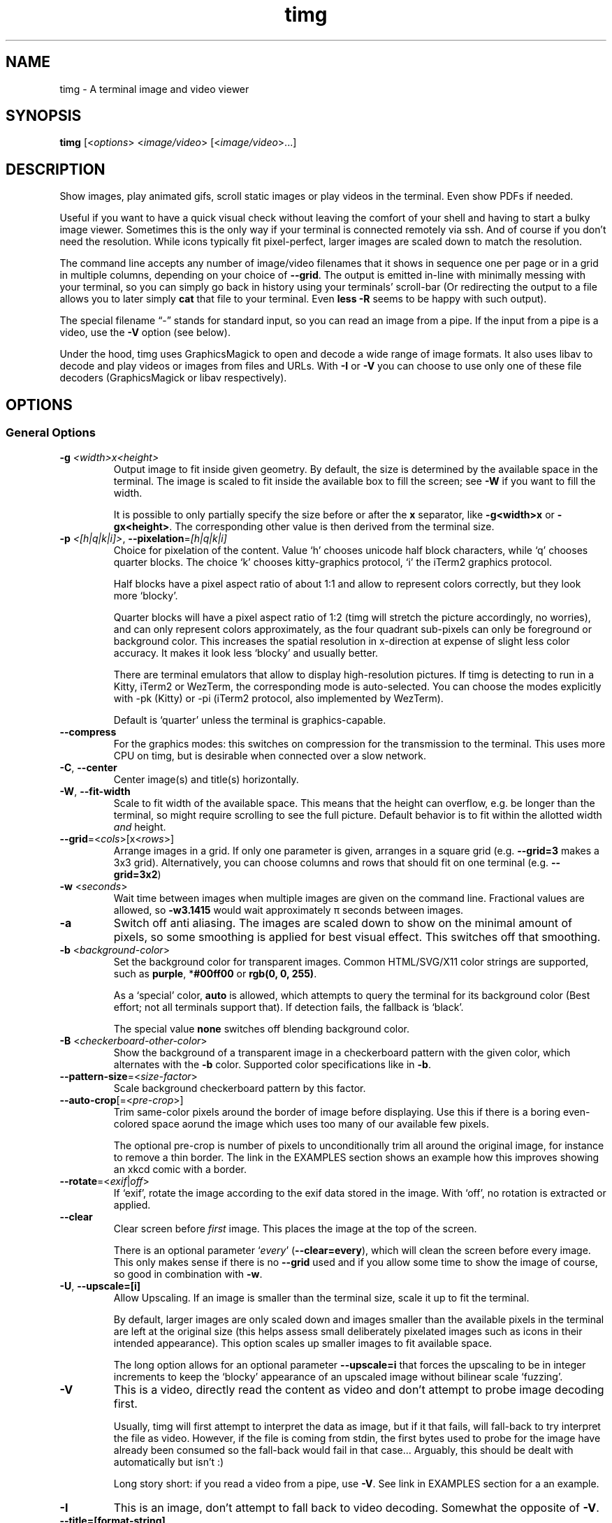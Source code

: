 .\" Automatically generated by Pandoc 2.9.2.1
.\"
.TH "timg" "1" "Feb 2021" "" ""
.hy
.SH NAME
.PP
timg - A terminal image and video viewer
.SH SYNOPSIS
.PP
\f[B]timg\f[R] [<\f[I]options\f[R]> <\f[I]image/video\f[R]>
[<\f[I]image/video\f[R]>\&...]
.SH DESCRIPTION
.PP
Show images, play animated gifs, scroll static images or play videos in
the terminal.
Even show PDFs if needed.
.PP
Useful if you want to have a quick visual check without leaving the
comfort of your shell and having to start a bulky image viewer.
Sometimes this is the only way if your terminal is connected remotely
via ssh.
And of course if you don\[cq]t need the resolution.
While icons typically fit pixel-perfect, larger images are scaled down
to match the resolution.
.PP
The command line accepts any number of image/video filenames that it
shows in sequence one per page or in a grid in multiple columns,
depending on your choice of \f[B]--grid\f[R].
The output is emitted in-line with minimally messing with your terminal,
so you can simply go back in history using your terminals\[cq]
scroll-bar (Or redirecting the output to a file allows you to later
simply \f[B]cat\f[R] that file to your terminal.
Even \f[B]less -R\f[R] seems to be happy with such output).
.PP
The special filename \[lq]-\[rq] stands for standard input, so you can
read an image from a pipe.
If the input from a pipe is a video, use the \f[B]-V\f[R] option (see
below).
.PP
Under the hood, timg uses GraphicsMagick to open and decode a wide range
of image formats.
It also uses libav to decode and play videos or images from files and
URLs.
With \f[B]-I\f[R] or \f[B]-V\f[R] you can choose to use only one of
these file decoders (GraphicsMagick or libav respectively).
.SH OPTIONS
.SS General Options
.TP
\f[B]-g\f[R] \f[I]<width>x<height>\f[R]
Output image to fit inside given geometry.
By default, the size is determined by the available space in the
terminal.
The image is scaled to fit inside the available box to fill the screen;
see \f[B]-W\f[R] if you want to fill the width.
.RS
.PP
It is possible to only partially specify the size before or after the
\f[B]x\f[R] separator, like \f[B]-g<width>x\f[R] or
\f[B]-gx<height>\f[R].
The corresponding other value is then derived from the terminal size.
.RE
.TP
\f[B]-p\f[R] \f[I]<[h|q|k|i]>\f[R], \f[B]--pixelation\f[R]=\f[I][h|q|k|i]\f[R]
Choice for pixelation of the content.
Value `h' chooses unicode half block characters, while `q' chooses
quarter blocks.
The choice `k' chooses kitty-graphics protocol, `i' the iTerm2 graphics
protocol.
.RS
.PP
Half blocks have a pixel aspect ratio of about 1:1 and allow to
represent colors correctly, but they look more `blocky'.
.PP
Quarter blocks will have a pixel aspect ratio of 1:2 (timg will stretch
the picture accordingly, no worries), and can only represent colors
approximately, as the four quadrant sub-pixels can only be foreground or
background color.
This increases the spatial resolution in x-direction at expense of
slight less color accuracy.
It makes it look less `blocky' and usually better.
.PP
There are terminal emulators that allow to display high-resolution
pictures.
If timg is detecting to run in a Kitty, iTerm2 or WezTerm, the
corresponding mode is auto-selected.
You can choose the modes explicitly with -pk (Kitty) or -pi (iTerm2
protocol, also implemented by WezTerm).
.PP
Default is `quarter' unless the terminal is graphics-capable.
.RE
.TP
\f[B]--compress\f[R]
For the graphics modes: this switches on compression for the
transmission to the terminal.
This uses more CPU on timg, but is desirable when connected over a slow
network.
.TP
\f[B]-C\f[R], \f[B]--center\f[R]
Center image(s) and title(s) horizontally.
.TP
\f[B]-W\f[R], \f[B]--fit-width\f[R]
Scale to fit width of the available space.
This means that the height can overflow, e.g.\ be longer than the
terminal, so might require scrolling to see the full picture.
Default behavior is to fit within the allotted width \f[I]and\f[R]
height.
.TP
\f[B]--grid\f[R]=<\f[I]cols\f[R]>[x<\f[I]rows\f[R]>]
Arrange images in a grid.
If only one parameter is given, arranges in a square grid
(e.g.\ \f[B]--grid=3\f[R] makes a 3x3 grid).
Alternatively, you can choose columns and rows that should fit on one
terminal (e.g.\ \f[B]--grid=3x2\f[R])
.TP
\f[B]-w\f[R] <\f[I]seconds\f[R]>
Wait time between images when multiple images are given on the command
line.
Fractional values are allowed, so \f[B]-w3.1415\f[R] would wait
approximately \[*p] seconds between images.
.TP
\f[B]-a\f[R]
Switch off anti aliasing.
The images are scaled down to show on the minimal amount of pixels, so
some smoothing is applied for best visual effect.
This switches off that smoothing.
.TP
\f[B]-b\f[R] <\f[I]background-color\f[R]>
Set the background color for transparent images.
Common HTML/SVG/X11 color strings are supported, such as
\f[B]purple\f[R], *\f[B]#00ff00\f[R] or \f[B]rgb(0, 0, 255)\f[R].
.RS
.PP
As a `special' color, \f[B]auto\f[R] is allowed, which attempts to query
the terminal for its background color (Best effort; not all terminals
support that).
If detection fails, the fallback is `black'.
.PP
The special value \f[B]none\f[R] switches off blending background color.
.RE
.TP
\f[B]-B\f[R] <\f[I]checkerboard-other-color\f[R]>
Show the background of a transparent image in a checkerboard pattern
with the given color, which alternates with the \f[B]-b\f[R] color.
Supported color specifications like in \f[B]-b\f[R].
.TP
\f[B]--pattern-size\f[R]=<\f[I]size-factor\f[R]>
Scale background checkerboard pattern by this factor.
.TP
\f[B]--auto-crop\f[R][=<\f[I]pre-crop\f[R]>]
Trim same-color pixels around the border of image before displaying.
Use this if there is a boring even-colored space aorund the image which
uses too many of our available few pixels.
.RS
.PP
The optional pre-crop is number of pixels to unconditionally trim all
around the original image, for instance to remove a thin border.
The link in the EXAMPLES section shows an example how this improves
showing an xkcd comic with a border.
.RE
.TP
\f[B]--rotate\f[R]=<\f[I]exif\f[R]|\f[I]off\f[R]>
If `exif', rotate the image according to the exif data stored in the
image.
With `off', no rotation is extracted or applied.
.TP
\f[B]--clear\f[R]
Clear screen before \f[I]first\f[R] image.
This places the image at the top of the screen.
.RS
.PP
There is an optional parameter `\f[I]every\f[R]'
(\f[B]--clear=every\f[R]), which will clean the screen before every
image.
This only makes sense if there is no \f[B]--grid\f[R] used and if you
allow some time to show the image of course, so good in combination with
\f[B]-w\f[R].
.RE
.TP
\f[B]-U\f[R], \f[B]--upscale=[i]\f[R]
Allow Upscaling.
If an image is smaller than the terminal size, scale it up to fit the
terminal.
.RS
.PP
By default, larger images are only scaled down and images smaller than
the available pixels in the terminal are left at the original size (this
helps assess small deliberately pixelated images such as icons in their
intended appearance).
This option scales up smaller images to fit available space.
.PP
The long option allows for an optional parameter \f[B]--upscale=i\f[R]
that forces the upscaling to be in integer increments to keep the
`blocky' appearance of an upscaled image without bilinear scale
`fuzzing'.
.RE
.TP
\f[B]-V\f[R]
This is a video, directly read the content as video and don\[cq]t
attempt to probe image decoding first.
.RS
.PP
Usually, timg will first attempt to interpret the data as image, but if
it that fails, will fall-back to try interpret the file as video.
However, if the file is coming from stdin, the first bytes used to probe
for the image have already been consumed so the fall-back would fail in
that case\&... Arguably, this should be dealt with automatically but
isn\[cq]t :)
.PP
Long story short: if you read a video from a pipe, use \f[B]-V\f[R].
See link in EXAMPLES section for a an example.
.RE
.TP
\f[B]-I\f[R]
This is an image, don\[cq]t attempt to fall back to video decoding.
Somewhat the opposite of \f[B]-V\f[R].
.TP
\f[B]--title=[format-string]\f[R]
Print title above each image.
It is possible to customize the title by giving a format string.
In this string, the following format specifiers are expanded:
.RS
.IP \[bu] 2
\f[C]%f\f[R] = full filename
.IP \[bu] 2
\f[C]%b\f[R] = basename (filename without path)
.IP \[bu] 2
\f[C]%w\f[R] = image width
.IP \[bu] 2
\f[C]%h\f[R] = image height
.IP \[bu] 2
\f[C]%D\f[R] = internal decoder used (image, video, \&...)
.PP
If no format string is given, this is just the filename (\f[C]%f\f[R])
or, if set, what is provided in the \f[C]TIMG_DEFAULT_TITLE\f[R]
environment variable.
.RE
.TP
\f[B]-F\f[R]
Behaves like \[en]title=\[dq]%f\[dq], i.e.\ the filename is printed as
title (or, if set, the \f[C]TIMG_DEFAULT_TITLE\f[R] environment
variable).
.TP
\f[B]-f\f[R] <\f[I]filelist-file\f[R]>
Read a list of image filenames to show from this file.
The list needs to be newline separated.
This option can be supplied multiple times in which case it appends to
the end of the list of images to show.
If there are also filenames on the command line, they will be shown at
the very end.
.RS
.PP
Absolute filenames in the list are used as-is, relative filenames are
resolved relative to the filelist-file itself.
.RE
.TP
\f[B]-o\f[R] <\f[I]outfile\f[R]>
Write terminal image to given filename instead of stdout.
.TP
\f[B]-E\f[R]
Don\[cq]t hide the cursor while showing images.
.TP
\f[B]--threads\f[R]=<\f[I]n\f[R]>
Run image decoding in parallel with n threads.
By default, half the reported CPU-cores are used.
.TP
\f[B]--color8\f[R]
Use 8 bit color mode for terminals that don\[cq]t support 24 bit color
(only shows 6x6x6 = 216 distinct colors instead of 256x256x256 =
16777216).
.TP
\f[B]--version\f[R]
Print version and exit.
.TP
\f[B]-h\f[R], \f[B]--help\f[R]
Print command line option help and exit.
.SS For Animations, Scrolling, or Video
.PP
Usually, animations are shown in full in an infinite loop.
These options limit infinity.
.TP
\f[B]-t\f[R]<\f[I]seconds\f[R]>
Stop an animation after these number of seconds.
Fractional values are allowed.
.TP
\f[B]--loops\f[R]=<\f[I]num\f[R]>
Number of loops through a fully cycle of an animation or video.
A value of \f[I]-1\f[R] stands for `forever'.
.RS
.PP
If \f[I]not\f[R] set, videos loop once, animated images forever unless
there is more than one file to show.
If there are multiple files on the command line, animated images are
only shown once if \f[B]--loops\f[R] is not set to prevent the output
get stuck on the first animation.
.RE
.TP
\f[B]--frames\f[R]=<\f[I]frame-count\f[R]>
Only render the first \f[I]frame-count\f[R] frames in an animation or
video.
If frame-count is set to 1, the output behaves like a static image.
.SS Scrolling
.TP
\f[B]--scroll\f[R][=<\f[I]ms\f[R]>]
Scroll horizontally with an optional delay between updates (default:
60ms).
In the EXAMPLES section is an example how to use ImageMagick to create a
text that you then can scroll with \f[B]timg\f[R] over the terminal.
.TP
\f[B]--delta-move\f[R]=<\f[I]dx\f[R]>:<\f[I]dy\f[R]>
Scroll with delta x and delta y.
The default of 1:0 scrolls it horizontally, but with this option you can
scroll vertically or even diagonally.
.SH RETURN VALUES
.PP
Exit code is
.TP
\f[B]0\f[R]
On reading and displaying all images successfully.
.TP
\f[B]1\f[R]
If any of the images could not be read or decoded or if there was no
image provided.
.TP
\f[B]2\f[R]
If an invalid option or parameter was provided.
.TP
\f[B]3\f[R]
If timg could not determine the size of terminal (not a tty?).
Provide \f[B]-g\f[R] option to provide size of the output to be
generated.
.TP
\f[B]4\f[R]
Could not write to output file provided with \f[B]-o\f[R].
.TP
\f[B]5\f[R]
Could not read file list file provided with \f[B]-f\f[R].
.SH ENVIRONMENT
.TP
\f[B]TIMG_DEFAULT_TITLE\f[R]
The default format string used for \f[C]--title\f[R].
If not given, the default title format string is \[dq]\f[C]%f\f[R]\[dq].
.TP
\f[B]TIMG_USE_UPPER_BLOCK\f[R]
If this environment variable is set to the value \f[B]1\f[R], timg will
use the U+2580 - `Upper Half Block' (\[u2580]) Unicode character.
.RS
.PP
To display pixels, timg uses a Unicode half block and sets the
foreground color and background color to get two vertical pixels.
By default, it uses the U+2584 - `Lower Half Block' (\[u2584]) character
to achieve this goal.
This has been chosen as it resulted in the best image in all tested
terminals (konsole, gnome terminal and cool-retro-term).
So usually, there is no need to change that.
But if the terminal or font result in a funny output, this might be
worth a try.
This is an environment variable because if it turns out to yield a
better result on your system, you can set it once in your profile and
forget about it.
.RE
.TP
\f[B]TIMG_FONT_WIDTH_CORRECT\f[R]
A floating point stretch factor in width direction to correct for fonts
that don\[cq]t produce quite square output.
.RS
.PP
If you notice that the image displayed is not quite the right aspect
ratio because of the font used, you can modify this factor to make it
look correct.
Increasing the visual width by 10% would be setting it to
\f[I]TIMG_FONT_WIDTH_CORRECT=1.1\f[R] for instance.
.PP
This is an environment variable, so that you can set it once to best fit
your terminal emulator of choice.
.RE
.TP
\f[B]TIMG_ALLOW_FRAME_SKIP\f[R]
Set this environment variable to 1 if you like to allow timg to drop
frames when play-back is falling behind.
This is particularly useful if you are on a very slow remote terminal
connection that can\[cq]t keep up with playing videos.
Or if you have a very slow CPU.
.SH EXAMPLES
.PP
Some example invocations including scrolling text or streaming an online
video are put together at <https://github.com/hzeller/timg#examples>
.SH KNOWN ISSUES
.PP
This requires a terminal that can deal with Unicode characters and 24
bit color escape codes.
This will be problematic on really old installations or if you want to
display images on some limited text console.
.PP
The option \f[B]-V\f[R] should not be necessary for streaming video from
stdin; timg should internally buffer bytes it uses for probing.
.SH BUGS
.PP
Report bugs to <http://github.com/hzeller/timg/issues>
.SH COPYRIGHT
.PP
Copyright (c) 2016..2021 Henner Zeller.
This program is free software, provided under the GNU GPL version 2.0 or
later <https://gnu.org/licenses/gpl.html>.
.SH SEE ALSO
.PP
GraphicsMagick, ffmpeg(1)
.SH AUTHORS
Henner Zeller.
